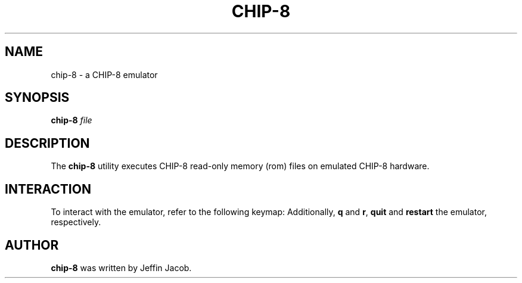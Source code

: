 .TH CHIP\-8 1
.SH NAME
chip\-8 \- a CHIP\-8 emulator
.SH SYNOPSIS
.B chip\-8
.IR file
.SH DESCRIPTION
The
.B chip\-8
utility executes CHIP\-8 read-only memory (rom) files on emulated CHIP\-8 hardware.
.SH INTERACTION
To interact with the emulator, refer to the following keymap:
.TS
allbox tab(;);
c c.
System Input;CHIP\-8 Input
_
,;0
7;1
8;2
9;3
u;4
i;5
o;6
j;7
k;8
l;9
m;A
\&\.;B
0;C
p;D
\;;E
/;F
.TE
Additionally, \fBq\fR and \fBr\fR, \fBquit\fR and \fBrestart\fR the emulator, respectively.
.SH AUTHOR
.B chip\-8
was written by Jeffin Jacob.
